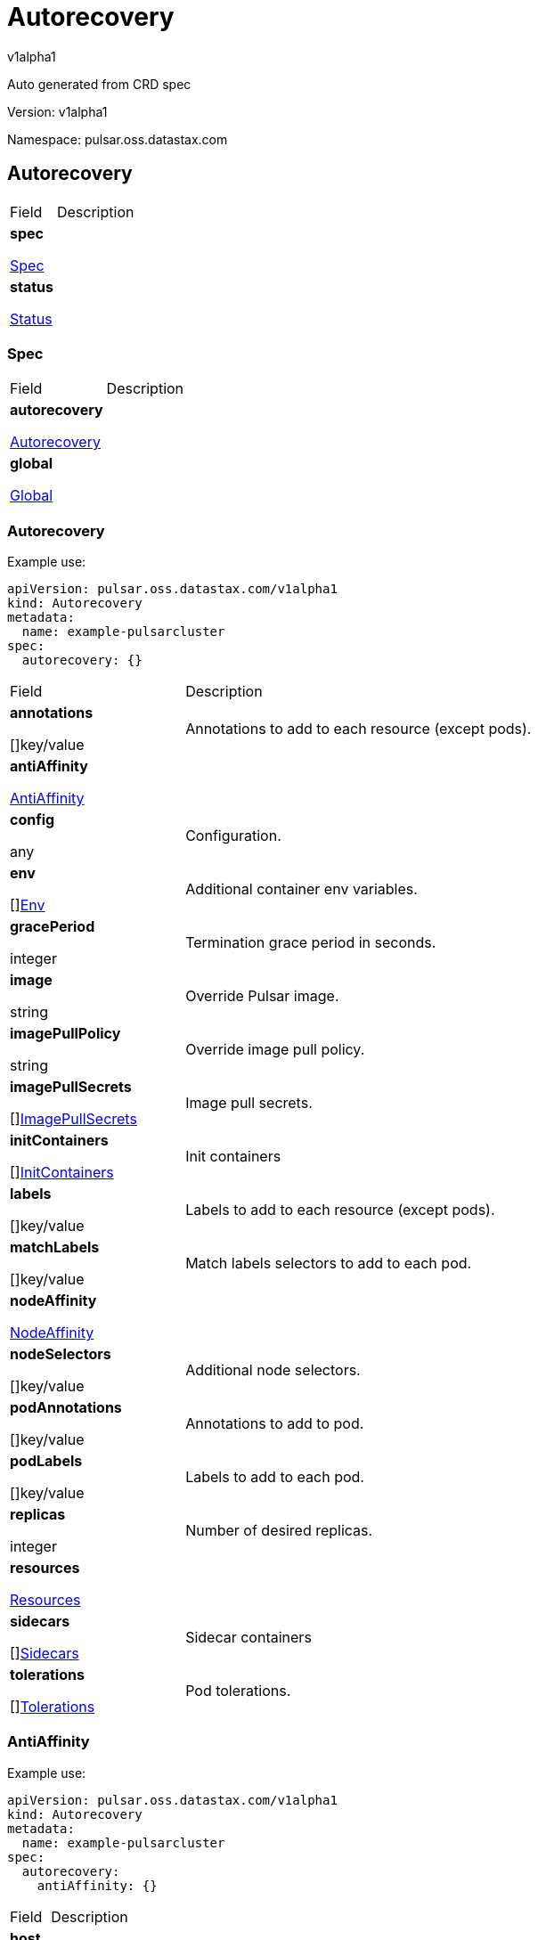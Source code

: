 = Autorecovery
 
v1alpha1
 
:source-highlighter: highlightjs
 
:keywords: openapi, rest, Autorecovery
 
:specDir: 
 
:snippetDir: 
 
:generator-template: v1 2019-12-20
 
:info-url: https://openapi-generator.tech
 
:app-name: Autorecovery
 

 
Auto generated from CRD spec
 

 

 
// markup not found, no include::{specDir}intro.adoc[opts=optional]
 

 

 
Version: v1alpha1
 

 
Namespace: pulsar.oss.datastax.com
 

 
== Autorecovery [[Autorecovery]] 
 

 
[.fields-Autorecovery]
 
[cols="2,4"]
 
|===
 
| Field| Description
 

 
    | *spec* +
 
            
 
            <<Autorecovery_spec,
 

 

 

 

 

 

 

 

 
Spec
 

 

 

 
>>
 
        
 
    
 
    | 
 
    
 
    | *status* +
 
            
 
            <<Autorecovery_status,
 

 

 

 

 

 

 

 

 
Status
 

 

 

 
>>
 
        
 
    
 
    | 
 
    
 
|===
 

 

 

 

 
=== Spec [[Autorecovery_spec]] 
 

 
[.fields-AutorecoverySpec]
 
[cols="2,4"]
 
|===
 
| Field| Description
 

 
    | *autorecovery* +
 
            
 
            <<Autorecovery_spec_autorecovery,
 

 

 

 

 

 

 

 

 
Autorecovery
 

 

 

 
>>
 
        
 
    
 
    | 
 
    
 
    | *global* +
 
            
 
            <<Autorecovery_spec_global,
 

 

 

 

 

 

 

 

 
Global
 

 

 

 
>>
 
        
 
    
 
    | 
 
    
 
|===
 

 

 

 

 
=== Autorecovery [[Autorecovery_spec_autorecovery]] 
 
Example use: 
 
[source,yaml] 
---- 
apiVersion: pulsar.oss.datastax.com/v1alpha1 
kind: Autorecovery 
metadata: 
  name: example-pulsarcluster 
spec: 
  autorecovery: {} 
 
---- 
 

 
[.fields-AutorecoverySpecAutorecovery]
 
[cols="2,4"]
 
|===
 
| Field| Description
 

 
    | *annotations* +
 
    
 

 

 

 

 

 

 

 

 

 
[]key/value
 

 

 
    | 
 
    Annotations to add to each resource (except pods).
 
    | *antiAffinity* +
 
            
 
            <<Autorecovery_spec_autorecovery_antiAffinity,
 

 

 

 

 

 

 

 

 
AntiAffinity
 

 

 

 
>>
 
        
 
    
 
    | 
 
    
 
    | *config* +
 
    
 

 

 

 

 

 

 

 

 

 
any
 

 

 
    | 
 
    Configuration.
 
    | *env* +
 
    
 

 

 

 

 

 

 

 

 

 
[]<<Autorecovery_spec_autorecovery_env,Env>>
 

 

 
    | 
 
    Additional container env variables.
 
    | *gracePeriod* +
 
    
 

 

 

 
integer
 

 

 

 

 

 

 

 

 
    | 
 
    Termination grace period in seconds.
 
    | *image* +
 
    
 

 

 
string
 

 

 

 

 

 

 

 

 

 
    | 
 
    Override Pulsar image.
 
    | *imagePullPolicy* +
 
    
 

 

 
string
 

 

 

 

 

 

 

 

 

 
    | 
 
    Override image pull policy.
 
    | *imagePullSecrets* +
 
    
 

 

 

 

 

 

 

 

 

 
[]<<Autorecovery_spec_autorecovery_imagePullSecrets,ImagePullSecrets>>
 

 

 
    | 
 
    Image pull secrets.
 
    | *initContainers* +
 
    
 

 

 

 

 

 

 

 

 

 
[]<<Autorecovery_spec_autorecovery_initContainers,InitContainers>>
 

 

 
    | 
 
    Init containers
 
    | *labels* +
 
    
 

 

 

 

 

 

 

 

 

 
[]key/value
 

 

 
    | 
 
    Labels to add to each resource (except pods).
 
    | *matchLabels* +
 
    
 

 

 

 

 

 

 

 

 

 
[]key/value
 

 

 
    | 
 
    Match labels selectors to add to each pod.
 
    | *nodeAffinity* +
 
            
 
            <<Autorecovery_spec_autorecovery_nodeAffinity,
 

 

 

 

 

 

 

 

 
NodeAffinity
 

 

 

 
>>
 
        
 
    
 
    | 
 
    
 
    | *nodeSelectors* +
 
    
 

 

 

 

 

 

 

 

 

 
[]key/value
 

 

 
    | 
 
    Additional node selectors.
 
    | *podAnnotations* +
 
    
 

 

 

 

 

 

 

 

 

 
[]key/value
 

 

 
    | 
 
    Annotations to add to pod.
 
    | *podLabels* +
 
    
 

 

 

 

 

 

 

 

 

 
[]key/value
 

 

 
    | 
 
    Labels to add to each pod.
 
    | *replicas* +
 
    
 

 

 

 
integer
 

 

 

 

 

 

 

 

 
    | 
 
    Number of desired replicas.
 
    | *resources* +
 
            
 
            <<Autorecovery_spec_autorecovery_resources,
 

 

 

 

 

 

 

 

 
Resources
 

 

 

 
>>
 
        
 
    
 
    | 
 
    
 
    | *sidecars* +
 
    
 

 

 

 

 

 

 

 

 

 
[]<<Autorecovery_spec_autorecovery_initContainers,Sidecars>>
 

 

 
    | 
 
    Sidecar containers
 
    | *tolerations* +
 
    
 

 

 

 

 

 

 

 

 

 
[]<<Autorecovery_spec_autorecovery_tolerations,Tolerations>>
 

 

 
    | 
 
    Pod tolerations.
 
|===
 

 

 

 

 
=== AntiAffinity [[Autorecovery_spec_autorecovery_antiAffinity]] 
 
Example use: 
 
[source,yaml] 
---- 
apiVersion: pulsar.oss.datastax.com/v1alpha1 
kind: Autorecovery 
metadata: 
  name: example-pulsarcluster 
spec: 
  autorecovery: 
    antiAffinity: {} 
 
---- 
 

 
[.fields-AutorecoverySpecAutorecoveryAntiAffinity]
 
[cols="2,4"]
 
|===
 
| Field| Description
 

 
    | *host* +
 
            
 
            <<Autorecovery_spec_autorecovery_antiAffinity_host,
 

 

 

 

 

 

 

 

 
Host
 

 

 

 
>>
 
        
 
    
 
    | 
 
    
 
    | *zone* +
 
            
 
            <<Autorecovery_spec_autorecovery_antiAffinity_zone,
 

 

 

 

 

 

 

 

 
Zone
 

 

 

 
>>
 
        
 
    
 
    | 
 
    
 
|===
 

 

 

 

 
=== Host [[Autorecovery_spec_autorecovery_antiAffinity_host]] 
 
Example use: 
 
[source,yaml] 
---- 
apiVersion: pulsar.oss.datastax.com/v1alpha1 
kind: Autorecovery 
metadata: 
  name: example-pulsarcluster 
spec: 
  autorecovery: 
    antiAffinity: 
      host: {} 
 
---- 
 

 
[.fields-AutorecoverySpecAutorecoveryAntiAffinityHost]
 
[cols="2,4"]
 
|===
 
| Field| Description
 

 
    | *enabled* +
 
    
 

 

 

 

 

 
boolean
 

 

 

 

 

 

 
    | 
 
    Indicates the reclaimPolicy property for the StorageClass.
 
    | *required* +
 
    
 

 

 

 

 

 
boolean
 

 

 

 

 

 

 
    | 
 
    Indicates the reclaimPolicy property for the StorageClass.
 
|===
 

 

 

 

 
=== Zone [[Autorecovery_spec_autorecovery_antiAffinity_zone]] 
 
Example use: 
 
[source,yaml] 
---- 
apiVersion: pulsar.oss.datastax.com/v1alpha1 
kind: Autorecovery 
metadata: 
  name: example-pulsarcluster 
spec: 
  autorecovery: 
    antiAffinity: 
      zone: {} 
 
---- 
 

 
[.fields-AutorecoverySpecAutorecoveryAntiAffinityZone]
 
[cols="2,4"]
 
|===
 
| Field| Description
 

 
    | *enabled* +
 
    
 

 

 

 

 

 
boolean
 

 

 

 

 

 

 
    | 
 
    Indicates the reclaimPolicy property for the StorageClass.
 
    | *required* +
 
    
 

 

 

 

 

 
boolean
 

 

 

 

 

 

 
    | 
 
    Indicates the reclaimPolicy property for the StorageClass.
 
|===
 

 

 

 

 
=== Env [[Autorecovery_spec_autorecovery_env]] 
 
Example use: 
 
[source,yaml] 
---- 
apiVersion: pulsar.oss.datastax.com/v1alpha1 
kind: Autorecovery 
metadata: 
  name: example-pulsarcluster 
spec: 
  autorecovery: 
    env: {} 
 
---- 
 

 
[.fields-AutorecoverySpecAutorecoveryEnv]
 
[cols="2,4"]
 
|===
 
| Field| Description
 

 
    | *name* +
 
    
 

 

 
string
 

 

 

 

 

 

 

 

 

 
    | 
 
    
 
    | *value* +
 
    
 

 

 
string
 

 

 

 

 

 

 

 

 

 
    | 
 
    
 
    | *valueFrom* +
 
            
 
            <<Autorecovery_spec_autorecovery_env_valueFrom,
 

 

 

 

 

 

 

 

 
ValueFrom
 

 

 

 
>>
 
        
 
    
 
    | 
 
    
 
|===
 

 

 

 

 
=== ValueFrom [[Autorecovery_spec_autorecovery_env_valueFrom]] 
 
Example use: 
 
[source,yaml] 
---- 
apiVersion: pulsar.oss.datastax.com/v1alpha1 
kind: Autorecovery 
metadata: 
  name: example-pulsarcluster 
spec: 
  autorecovery: 
    env: 
      valueFrom: {} 
 
---- 
 

 
[.fields-AutorecoverySpecAutorecoveryEnvValueFrom]
 
[cols="2,4"]
 
|===
 
| Field| Description
 

 
    | *configMapKeyRef* +
 
            
 
            <<Autorecovery_spec_autorecovery_env_valueFrom_configMapKeyRef,
 

 

 

 

 

 

 

 

 
ConfigMapKeyRef
 

 

 

 
>>
 
        
 
    
 
    | 
 
    
 
    | *fieldRef* +
 
            
 
            <<Autorecovery_spec_autorecovery_env_valueFrom_fieldRef,
 

 

 

 

 

 

 

 

 
FieldRef
 

 

 

 
>>
 
        
 
    
 
    | 
 
    
 
    | *resourceFieldRef* +
 
            
 
            <<Autorecovery_spec_autorecovery_env_valueFrom_resourceFieldRef,
 

 

 

 

 

 

 

 

 
ResourceFieldRef
 

 

 

 
>>
 
        
 
    
 
    | 
 
    
 
    | *secretKeyRef* +
 
            
 
            <<Autorecovery_spec_autorecovery_env_valueFrom_configMapKeyRef,
 

 

 

 

 

 

 

 

 
SecretKeyRef
 

 

 

 
>>
 
        
 
    
 
    | 
 
    
 
|===
 

 

 

 

 
=== ConfigMapKeyRef [[Autorecovery_spec_autorecovery_env_valueFrom_configMapKeyRef]] 
 
Example use: 
 
[source,yaml] 
---- 
apiVersion: pulsar.oss.datastax.com/v1alpha1 
kind: Autorecovery 
metadata: 
  name: example-pulsarcluster 
spec: 
  autorecovery: 
    env: 
      valueFrom: 
        configMapKeyRef: {} 
 
---- 
 

 
[.fields-AutorecoverySpecAutorecoveryEnvValueFromConfigMapKeyRef]
 
[cols="2,4"]
 
|===
 
| Field| Description
 

 
    | *key* +
 
    
 

 

 
string
 

 

 

 

 

 

 

 

 

 
    | 
 
    
 
    | *name* +
 
    
 

 

 
string
 

 

 

 

 

 

 

 

 

 
    | 
 
    
 
    | *optional* +
 
    
 

 

 

 

 

 
boolean
 

 

 

 

 

 

 
    | 
 
    
 
|===
 

 

 

 

 
=== FieldRef [[Autorecovery_spec_autorecovery_env_valueFrom_fieldRef]] 
 
Example use: 
 
[source,yaml] 
---- 
apiVersion: pulsar.oss.datastax.com/v1alpha1 
kind: Autorecovery 
metadata: 
  name: example-pulsarcluster 
spec: 
  autorecovery: 
    env: 
      valueFrom: 
        fieldRef: {} 
 
---- 
 

 
[.fields-AutorecoverySpecAutorecoveryEnvValueFromFieldRef]
 
[cols="2,4"]
 
|===
 
| Field| Description
 

 
    | *apiVersion* +
 
    
 

 

 
string
 

 

 

 

 

 

 

 

 

 
    | 
 
    
 
    | *fieldPath* +
 
    
 

 

 
string
 

 

 

 

 

 

 

 

 

 
    | 
 
    
 
|===
 

 

 

 

 
=== ResourceFieldRef [[Autorecovery_spec_autorecovery_env_valueFrom_resourceFieldRef]] 
 
Example use: 
 
[source,yaml] 
---- 
apiVersion: pulsar.oss.datastax.com/v1alpha1 
kind: Autorecovery 
metadata: 
  name: example-pulsarcluster 
spec: 
  autorecovery: 
    env: 
      valueFrom: 
        resourceFieldRef: {} 
 
---- 
 

 
[.fields-AutorecoverySpecAutorecoveryEnvValueFromResourceFieldRef]
 
[cols="2,4"]
 
|===
 
| Field| Description
 

 
    | *containerName* +
 
    
 

 

 
string
 

 

 

 

 

 

 

 

 

 
    | 
 
    
 
    | *divisor* +
 
            
 
integer or string
 

 

 

 

 

 

 

 

 

 

 

 

 
            
 
        
 
    
 
    | 
 
    
 
    | *resource* +
 
    
 

 

 
string
 

 

 

 

 

 

 

 

 

 
    | 
 
    
 
|===
 

 

 

 

 
=== ImagePullSecrets [[Autorecovery_spec_autorecovery_imagePullSecrets]] 
 
Example use: 
 
[source,yaml] 
---- 
apiVersion: pulsar.oss.datastax.com/v1alpha1 
kind: Autorecovery 
metadata: 
  name: example-pulsarcluster 
spec: 
  autorecovery: 
    imagePullSecrets: {} 
 
---- 
 

 
[.fields-AutorecoverySpecAutorecoveryImagePullSecrets]
 
[cols="2,4"]
 
|===
 
| Field| Description
 

 
    | *name* +
 
    
 

 

 
string
 

 

 

 

 

 

 

 

 

 
    | 
 
    
 
|===
 

 

 

 

 
=== InitContainers [[Autorecovery_spec_autorecovery_initContainers]] 
 
Example use: 
 
[source,yaml] 
---- 
apiVersion: pulsar.oss.datastax.com/v1alpha1 
kind: Autorecovery 
metadata: 
  name: example-pulsarcluster 
spec: 
  autorecovery: 
    initContainers: {} 
 
---- 
 

 
[.fields-AutorecoverySpecAutorecoveryInitContainers]
 
[cols="2,4"]
 
|===
 
| Field| Description
 

 
    | *args* +
 
    
 

 

 

 

 

 

 

 

 

 
[]
 
string
 

 
    | 
 
    
 
    | *command* +
 
    
 

 

 

 

 

 

 

 

 

 
[]
 
string
 

 
    | 
 
    
 
    | *env* +
 
    
 

 

 

 

 

 

 

 

 

 
[]<<Autorecovery_spec_autorecovery_env,Env>>
 

 

 
    | 
 
    
 
    | *envFrom* +
 
    
 

 

 

 

 

 

 

 

 

 
[]<<Autorecovery_spec_autorecovery_initContainers_envFrom,EnvFrom>>
 

 

 
    | 
 
    
 
    | *image* +
 
    
 

 

 
string
 

 

 

 

 

 

 

 

 

 
    | 
 
    
 
    | *imagePullPolicy* +
 
    
 

 

 
string
 

 

 

 

 

 

 

 

 

 
    | 
 
    
 
    | *lifecycle* +
 
            
 
            <<Autorecovery_spec_autorecovery_initContainers_lifecycle,
 

 

 

 

 

 

 

 

 
Lifecycle
 

 

 

 
>>
 
        
 
    
 
    | 
 
    
 
    | *livenessProbe* +
 
            
 
            <<Autorecovery_spec_autorecovery_initContainers_livenessProbe,
 

 

 

 

 

 

 

 

 
LivenessProbe
 

 

 

 
>>
 
        
 
    
 
    | 
 
    
 
    | *name* +
 
    
 

 

 
string
 

 

 

 

 

 

 

 

 

 
    | 
 
    
 
    | *ports* +
 
    
 

 

 

 

 

 

 

 

 

 
[]<<Autorecovery_spec_autorecovery_initContainers_ports,Ports>>
 

 

 
    | 
 
    
 
    | *readinessProbe* +
 
            
 
            <<Autorecovery_spec_autorecovery_initContainers_livenessProbe,
 

 

 

 

 

 

 

 

 
ReadinessProbe
 

 

 

 
>>
 
        
 
    
 
    | 
 
    
 
    | *resources* +
 
            
 
            <<Autorecovery_spec_autorecovery_initContainers_resources,
 

 

 

 

 

 

 

 

 
Resources
 

 

 

 
>>
 
        
 
    
 
    | 
 
    
 
    | *securityContext* +
 
            
 
            <<Autorecovery_spec_autorecovery_initContainers_securityContext,
 

 

 

 

 

 

 

 

 
SecurityContext
 

 

 

 
>>
 
        
 
    
 
    | 
 
    
 
    | *startupProbe* +
 
            
 
            <<Autorecovery_spec_autorecovery_initContainers_livenessProbe,
 

 

 

 

 

 

 

 

 
StartupProbe
 

 

 

 
>>
 
        
 
    
 
    | 
 
    
 
    | *stdin* +
 
    
 

 

 

 

 

 
boolean
 

 

 

 

 

 

 
    | 
 
    
 
    | *stdinOnce* +
 
    
 

 

 

 

 

 
boolean
 

 

 

 

 

 

 
    | 
 
    
 
    | *terminationMessagePath* +
 
    
 

 

 
string
 

 

 

 

 

 

 

 

 

 
    | 
 
    
 
    | *terminationMessagePolicy* +
 
    
 

 

 
string
 

 

 

 

 

 

 

 

 

 
    | 
 
    
 
    | *tty* +
 
    
 

 

 

 

 

 
boolean
 

 

 

 

 

 

 
    | 
 
    
 
    | *volumeDevices* +
 
    
 

 

 

 

 

 

 

 

 

 
[]<<Autorecovery_spec_autorecovery_initContainers_volumeDevices,VolumeDevices>>
 

 

 
    | 
 
    
 
    | *volumeMounts* +
 
    
 

 

 

 

 

 

 

 

 

 
[]<<Autorecovery_spec_autorecovery_initContainers_volumeMounts,VolumeMounts>>
 

 

 
    | 
 
    
 
    | *workingDir* +
 
    
 

 

 
string
 

 

 

 

 

 

 

 

 

 
    | 
 
    
 
|===
 

 

 

 

 
=== EnvFrom [[Autorecovery_spec_autorecovery_initContainers_envFrom]] 
 
Example use: 
 
[source,yaml] 
---- 
apiVersion: pulsar.oss.datastax.com/v1alpha1 
kind: Autorecovery 
metadata: 
  name: example-pulsarcluster 
spec: 
  autorecovery: 
    initContainers: 
      envFrom: {} 
 
---- 
 

 
[.fields-AutorecoverySpecAutorecoveryInitContainersEnvFrom]
 
[cols="2,4"]
 
|===
 
| Field| Description
 

 
    | *configMapRef* +
 
            
 
            <<Autorecovery_spec_autorecovery_initContainers_envFrom_configMapRef,
 

 

 

 

 

 

 

 

 
ConfigMapRef
 

 

 

 
>>
 
        
 
    
 
    | 
 
    
 
    | *prefix* +
 
    
 

 

 
string
 

 

 

 

 

 

 

 

 

 
    | 
 
    
 
    | *secretRef* +
 
            
 
            <<Autorecovery_spec_autorecovery_initContainers_envFrom_configMapRef,
 

 

 

 

 

 

 

 

 
SecretRef
 

 

 

 
>>
 
        
 
    
 
    | 
 
    
 
|===
 

 

 

 

 
=== ConfigMapRef [[Autorecovery_spec_autorecovery_initContainers_envFrom_configMapRef]] 
 
Example use: 
 
[source,yaml] 
---- 
apiVersion: pulsar.oss.datastax.com/v1alpha1 
kind: Autorecovery 
metadata: 
  name: example-pulsarcluster 
spec: 
  autorecovery: 
    initContainers: 
      envFrom: 
        configMapRef: {} 
 
---- 
 

 
[.fields-AutorecoverySpecAutorecoveryInitContainersEnvFromConfigMapRef]
 
[cols="2,4"]
 
|===
 
| Field| Description
 

 
    | *name* +
 
    
 

 

 
string
 

 

 

 

 

 

 

 

 

 
    | 
 
    
 
    | *optional* +
 
    
 

 

 

 

 

 
boolean
 

 

 

 

 

 

 
    | 
 
    
 
|===
 

 

 

 

 
=== Lifecycle [[Autorecovery_spec_autorecovery_initContainers_lifecycle]] 
 
Example use: 
 
[source,yaml] 
---- 
apiVersion: pulsar.oss.datastax.com/v1alpha1 
kind: Autorecovery 
metadata: 
  name: example-pulsarcluster 
spec: 
  autorecovery: 
    initContainers: 
      lifecycle: {} 
 
---- 
 

 
[.fields-AutorecoverySpecAutorecoveryInitContainersLifecycle]
 
[cols="2,4"]
 
|===
 
| Field| Description
 

 
    | *postStart* +
 
            
 
            <<Autorecovery_spec_autorecovery_initContainers_lifecycle_postStart,
 

 

 

 

 

 

 

 

 
PostStart
 

 

 

 
>>
 
        
 
    
 
    | 
 
    
 
    | *preStop* +
 
            
 
            <<Autorecovery_spec_autorecovery_initContainers_lifecycle_postStart,
 

 

 

 

 

 

 

 

 
PreStop
 

 

 

 
>>
 
        
 
    
 
    | 
 
    
 
|===
 

 

 

 

 
=== PostStart [[Autorecovery_spec_autorecovery_initContainers_lifecycle_postStart]] 
 
Example use: 
 
[source,yaml] 
---- 
apiVersion: pulsar.oss.datastax.com/v1alpha1 
kind: Autorecovery 
metadata: 
  name: example-pulsarcluster 
spec: 
  autorecovery: 
    initContainers: 
      lifecycle: 
        postStart: {} 
 
---- 
 

 
[.fields-AutorecoverySpecAutorecoveryInitContainersLifecyclePostStart]
 
[cols="2,4"]
 
|===
 
| Field| Description
 

 
    | *exec* +
 
            
 
            <<Autorecovery_spec_autorecovery_initContainers_lifecycle_postStart_exec,
 

 

 

 

 

 

 

 

 
Exec
 

 

 

 
>>
 
        
 
    
 
    | 
 
    
 
    | *httpGet* +
 
            
 
            <<Autorecovery_spec_autorecovery_initContainers_lifecycle_postStart_httpGet,
 

 

 

 

 

 

 

 

 
HttpGet
 

 

 

 
>>
 
        
 
    
 
    | 
 
    
 
    | *tcpSocket* +
 
            
 
            <<Autorecovery_spec_autorecovery_initContainers_lifecycle_postStart_tcpSocket,
 

 

 

 

 

 

 

 

 
TcpSocket
 

 

 

 
>>
 
        
 
    
 
    | 
 
    
 
|===
 

 

 

 

 
=== Exec [[Autorecovery_spec_autorecovery_initContainers_lifecycle_postStart_exec]] 
 
Example use: 
 
[source,yaml] 
---- 
apiVersion: pulsar.oss.datastax.com/v1alpha1 
kind: Autorecovery 
metadata: 
  name: example-pulsarcluster 
spec: 
  autorecovery: 
    initContainers: 
      lifecycle: 
        postStart: 
          exec: {} 
 
---- 
 

 
[.fields-AutorecoverySpecAutorecoveryInitContainersLifecyclePostStartExec]
 
[cols="2,4"]
 
|===
 
| Field| Description
 

 
    | *command* +
 
    
 

 

 

 

 

 

 

 

 

 
[]
 
string
 

 
    | 
 
    
 
|===
 

 

 

 

 
=== HttpGet [[Autorecovery_spec_autorecovery_initContainers_lifecycle_postStart_httpGet]] 
 
Example use: 
 
[source,yaml] 
---- 
apiVersion: pulsar.oss.datastax.com/v1alpha1 
kind: Autorecovery 
metadata: 
  name: example-pulsarcluster 
spec: 
  autorecovery: 
    initContainers: 
      lifecycle: 
        postStart: 
          httpGet: {} 
 
---- 
 

 
[.fields-AutorecoverySpecAutorecoveryInitContainersLifecyclePostStartHttpGet]
 
[cols="2,4"]
 
|===
 
| Field| Description
 

 
    | *host* +
 
    
 

 

 
string
 

 

 

 

 

 

 

 

 

 
    | 
 
    
 
    | *httpHeaders* +
 
    
 

 

 

 

 

 

 

 

 

 
[]<<Autorecovery_spec_autorecovery_initContainers_lifecycle_postStart_httpGet_httpHeaders,HttpHeaders>>
 

 

 
    | 
 
    
 
    | *path* +
 
    
 

 

 
string
 

 

 

 

 

 

 

 

 

 
    | 
 
    
 
    | *port* +
 
            
 
integer or string
 

 

 

 

 

 

 

 

 

 

 

 

 
            
 
        
 
    
 
    | 
 
    
 
    | *scheme* +
 
    
 

 

 
string
 

 

 

 

 

 

 

 

 

 
    | 
 
    
 
|===
 

 

 

 

 
=== HttpHeaders [[Autorecovery_spec_autorecovery_initContainers_lifecycle_postStart_httpGet_httpHeaders]] 
 
Example use: 
 
[source,yaml] 
---- 
apiVersion: pulsar.oss.datastax.com/v1alpha1 
kind: Autorecovery 
metadata: 
  name: example-pulsarcluster 
spec: 
  autorecovery: 
    initContainers: 
      lifecycle: 
        postStart: 
          httpGet: 
            httpHeaders: {} 
 
---- 
 

 
[.fields-AutorecoverySpecAutorecoveryInitContainersLifecyclePostStartHttpGetHttpHeaders]
 
[cols="2,4"]
 
|===
 
| Field| Description
 

 
    | *name* +
 
    
 

 

 
string
 

 

 

 

 

 

 

 

 

 
    | 
 
    
 
    | *value* +
 
    
 

 

 
string
 

 

 

 

 

 

 

 

 

 
    | 
 
    
 
|===
 

 

 

 

 
=== TcpSocket [[Autorecovery_spec_autorecovery_initContainers_lifecycle_postStart_tcpSocket]] 
 
Example use: 
 
[source,yaml] 
---- 
apiVersion: pulsar.oss.datastax.com/v1alpha1 
kind: Autorecovery 
metadata: 
  name: example-pulsarcluster 
spec: 
  autorecovery: 
    initContainers: 
      lifecycle: 
        postStart: 
          tcpSocket: {} 
 
---- 
 

 
[.fields-AutorecoverySpecAutorecoveryInitContainersLifecyclePostStartTcpSocket]
 
[cols="2,4"]
 
|===
 
| Field| Description
 

 
    | *host* +
 
    
 

 

 
string
 

 

 

 

 

 

 

 

 

 
    | 
 
    
 
    | *port* +
 
            
 
integer or string
 

 

 

 

 

 

 

 

 

 

 

 

 
            
 
        
 
    
 
    | 
 
    
 
|===
 

 

 

 

 
=== LivenessProbe [[Autorecovery_spec_autorecovery_initContainers_livenessProbe]] 
 
Example use: 
 
[source,yaml] 
---- 
apiVersion: pulsar.oss.datastax.com/v1alpha1 
kind: Autorecovery 
metadata: 
  name: example-pulsarcluster 
spec: 
  autorecovery: 
    initContainers: 
      livenessProbe: {} 
 
---- 
 

 
[.fields-AutorecoverySpecAutorecoveryInitContainersLivenessProbe]
 
[cols="2,4"]
 
|===
 
| Field| Description
 

 
    | *exec* +
 
            
 
            <<Autorecovery_spec_autorecovery_initContainers_lifecycle_postStart_exec,
 

 

 

 

 

 

 

 

 
Exec
 

 

 

 
>>
 
        
 
    
 
    | 
 
    
 
    | *failureThreshold* +
 
    
 

 

 

 
integer
 

 

 

 

 

 

 

 

 
    | 
 
    
 
    | *grpc* +
 
            
 
            <<Autorecovery_spec_autorecovery_initContainers_livenessProbe_grpc,
 

 

 

 

 

 

 

 

 
Grpc
 

 

 

 
>>
 
        
 
    
 
    | 
 
    
 
    | *httpGet* +
 
            
 
            <<Autorecovery_spec_autorecovery_initContainers_lifecycle_postStart_httpGet,
 

 

 

 

 

 

 

 

 
HttpGet
 

 

 

 
>>
 
        
 
    
 
    | 
 
    
 
    | *initialDelaySeconds* +
 
    
 

 

 

 
integer
 

 

 

 

 

 

 

 

 
    | 
 
    
 
    | *periodSeconds* +
 
    
 

 

 

 
integer
 

 

 

 

 

 

 

 

 
    | 
 
    
 
    | *successThreshold* +
 
    
 

 

 

 
integer
 

 

 

 

 

 

 

 

 
    | 
 
    
 
    | *tcpSocket* +
 
            
 
            <<Autorecovery_spec_autorecovery_initContainers_lifecycle_postStart_tcpSocket,
 

 

 

 

 

 

 

 

 
TcpSocket
 

 

 

 
>>
 
        
 
    
 
    | 
 
    
 
    | *terminationGracePeriodSeconds* +
 
    
 

 

 

 
integer
 

 

 

 

 

 

 

 

 
    | 
 
    
 
    | *timeoutSeconds* +
 
    
 

 

 

 
integer
 

 

 

 

 

 

 

 

 
    | 
 
    
 
|===
 

 

 

 

 
=== Grpc [[Autorecovery_spec_autorecovery_initContainers_livenessProbe_grpc]] 
 
Example use: 
 
[source,yaml] 
---- 
apiVersion: pulsar.oss.datastax.com/v1alpha1 
kind: Autorecovery 
metadata: 
  name: example-pulsarcluster 
spec: 
  autorecovery: 
    initContainers: 
      livenessProbe: 
        grpc: {} 
 
---- 
 

 
[.fields-AutorecoverySpecAutorecoveryInitContainersLivenessProbeGrpc]
 
[cols="2,4"]
 
|===
 
| Field| Description
 

 
    | *port* +
 
    
 

 

 

 
integer
 

 

 

 

 

 

 

 

 
    | 
 
    
 
    | *service* +
 
    
 

 

 
string
 

 

 

 

 

 

 

 

 

 
    | 
 
    
 
|===
 

 

 

 

 
=== Ports [[Autorecovery_spec_autorecovery_initContainers_ports]] 
 
Example use: 
 
[source,yaml] 
---- 
apiVersion: pulsar.oss.datastax.com/v1alpha1 
kind: Autorecovery 
metadata: 
  name: example-pulsarcluster 
spec: 
  autorecovery: 
    initContainers: 
      ports: {} 
 
---- 
 

 
[.fields-AutorecoverySpecAutorecoveryInitContainersPorts]
 
[cols="2,4"]
 
|===
 
| Field| Description
 

 
    | *containerPort* +
 
    
 

 

 

 
integer
 

 

 

 

 

 

 

 

 
    | 
 
    
 
    | *hostIP* +
 
    
 

 

 
string
 

 

 

 

 

 

 

 

 

 
    | 
 
    
 
    | *hostPort* +
 
    
 

 

 

 
integer
 

 

 

 

 

 

 

 

 
    | 
 
    
 
    | *name* +
 
    
 

 

 
string
 

 

 

 

 

 

 

 

 

 
    | 
 
    
 
    | *protocol* +
 
    
 

 

 
string
 

 

 

 

 

 

 

 

 

 
    | 
 
    
 
|===
 

 

 

 

 
=== Resources [[Autorecovery_spec_autorecovery_initContainers_resources]] 
 
Example use: 
 
[source,yaml] 
---- 
apiVersion: pulsar.oss.datastax.com/v1alpha1 
kind: Autorecovery 
metadata: 
  name: example-pulsarcluster 
spec: 
  autorecovery: 
    initContainers: 
      resources: {} 
 
---- 
 

 
[.fields-AutorecoverySpecAutorecoveryInitContainersResources]
 
[cols="2,4"]
 
|===
 
| Field| Description
 

 
    | *limits* +
 
    
 

 

 

 

 

 

 

 

 

 
[]
 
integer or string
 

 
    | 
 
    
 
    | *requests* +
 
    
 

 

 

 

 

 

 

 

 

 
[]
 
integer or string
 

 
    | 
 
    
 
|===
 

 

 

 

 
=== SecurityContext [[Autorecovery_spec_autorecovery_initContainers_securityContext]] 
 
Example use: 
 
[source,yaml] 
---- 
apiVersion: pulsar.oss.datastax.com/v1alpha1 
kind: Autorecovery 
metadata: 
  name: example-pulsarcluster 
spec: 
  autorecovery: 
    initContainers: 
      securityContext: {} 
 
---- 
 

 
[.fields-AutorecoverySpecAutorecoveryInitContainersSecurityContext]
 
[cols="2,4"]
 
|===
 
| Field| Description
 

 
    | *allowPrivilegeEscalation* +
 
    
 

 

 

 

 

 
boolean
 

 

 

 

 

 

 
    | 
 
    
 
    | *capabilities* +
 
            
 
            <<Autorecovery_spec_autorecovery_initContainers_securityContext_capabilities,
 

 

 

 

 

 

 

 

 
Capabilities
 

 

 

 
>>
 
        
 
    
 
    | 
 
    
 
    | *privileged* +
 
    
 

 

 

 

 

 
boolean
 

 

 

 

 

 

 
    | 
 
    
 
    | *procMount* +
 
    
 

 

 
string
 

 

 

 

 

 

 

 

 

 
    | 
 
    
 
    | *readOnlyRootFilesystem* +
 
    
 

 

 

 

 

 
boolean
 

 

 

 

 

 

 
    | 
 
    
 
    | *runAsGroup* +
 
    
 

 

 

 
integer
 

 

 

 

 

 

 

 

 
    | 
 
    
 
    | *runAsNonRoot* +
 
    
 

 

 

 

 

 
boolean
 

 

 

 

 

 

 
    | 
 
    
 
    | *runAsUser* +
 
    
 

 

 

 
integer
 

 

 

 

 

 

 

 

 
    | 
 
    
 
    | *seLinuxOptions* +
 
            
 
            <<Autorecovery_spec_autorecovery_initContainers_securityContext_seLinuxOptions,
 

 

 

 

 

 

 

 

 
SeLinuxOptions
 

 

 

 
>>
 
        
 
    
 
    | 
 
    
 
    | *seccompProfile* +
 
            
 
            <<Autorecovery_spec_autorecovery_initContainers_securityContext_seccompProfile,
 

 

 

 

 

 

 

 

 
SeccompProfile
 

 

 

 
>>
 
        
 
    
 
    | 
 
    
 
    | *windowsOptions* +
 
            
 
            <<Autorecovery_spec_autorecovery_initContainers_securityContext_windowsOptions,
 

 

 

 

 

 

 

 

 
WindowsOptions
 

 

 

 
>>
 
        
 
    
 
    | 
 
    
 
|===
 

 

 

 

 
=== Capabilities [[Autorecovery_spec_autorecovery_initContainers_securityContext_capabilities]] 
 
Example use: 
 
[source,yaml] 
---- 
apiVersion: pulsar.oss.datastax.com/v1alpha1 
kind: Autorecovery 
metadata: 
  name: example-pulsarcluster 
spec: 
  autorecovery: 
    initContainers: 
      securityContext: 
        capabilities: {} 
 
---- 
 

 
[.fields-AutorecoverySpecAutorecoveryInitContainersSecurityContextCapabilities]
 
[cols="2,4"]
 
|===
 
| Field| Description
 

 
    | *add* +
 
    
 

 

 

 

 

 

 

 

 

 
[]
 
string
 

 
    | 
 
    
 
    | *drop* +
 
    
 

 

 

 

 

 

 

 

 

 
[]
 
string
 

 
    | 
 
    
 
|===
 

 

 

 

 
=== SeLinuxOptions [[Autorecovery_spec_autorecovery_initContainers_securityContext_seLinuxOptions]] 
 
Example use: 
 
[source,yaml] 
---- 
apiVersion: pulsar.oss.datastax.com/v1alpha1 
kind: Autorecovery 
metadata: 
  name: example-pulsarcluster 
spec: 
  autorecovery: 
    initContainers: 
      securityContext: 
        seLinuxOptions: {} 
 
---- 
 

 
[.fields-AutorecoverySpecAutorecoveryInitContainersSecurityContextSeLinuxOptions]
 
[cols="2,4"]
 
|===
 
| Field| Description
 

 
    | *level* +
 
    
 

 

 
string
 

 

 

 

 

 

 

 

 

 
    | 
 
    
 
    | *role* +
 
    
 

 

 
string
 

 

 

 

 

 

 

 

 

 
    | 
 
    
 
    | *type* +
 
    
 

 

 
string
 

 

 

 

 

 

 

 

 

 
    | 
 
    
 
    | *user* +
 
    
 

 

 
string
 

 

 

 

 

 

 

 

 

 
    | 
 
    
 
|===
 

 

 

 

 
=== SeccompProfile [[Autorecovery_spec_autorecovery_initContainers_securityContext_seccompProfile]] 
 
Example use: 
 
[source,yaml] 
---- 
apiVersion: pulsar.oss.datastax.com/v1alpha1 
kind: Autorecovery 
metadata: 
  name: example-pulsarcluster 
spec: 
  autorecovery: 
    initContainers: 
      securityContext: 
        seccompProfile: {} 
 
---- 
 

 
[.fields-AutorecoverySpecAutorecoveryInitContainersSecurityContextSeccompProfile]
 
[cols="2,4"]
 
|===
 
| Field| Description
 

 
    | *localhostProfile* +
 
    
 

 

 
string
 

 

 

 

 

 

 

 

 

 
    | 
 
    
 
    | *type* +
 
    
 

 

 
string
 

 

 

 

 

 

 

 

 

 
    | 
 
    
 
|===
 

 

 

 

 
=== WindowsOptions [[Autorecovery_spec_autorecovery_initContainers_securityContext_windowsOptions]] 
 
Example use: 
 
[source,yaml] 
---- 
apiVersion: pulsar.oss.datastax.com/v1alpha1 
kind: Autorecovery 
metadata: 
  name: example-pulsarcluster 
spec: 
  autorecovery: 
    initContainers: 
      securityContext: 
        windowsOptions: {} 
 
---- 
 

 
[.fields-AutorecoverySpecAutorecoveryInitContainersSecurityContextWindowsOptions]
 
[cols="2,4"]
 
|===
 
| Field| Description
 

 
    | *gmsaCredentialSpec* +
 
    
 

 

 
string
 

 

 

 

 

 

 

 

 

 
    | 
 
    
 
    | *gmsaCredentialSpecName* +
 
    
 

 

 
string
 

 

 

 

 

 

 

 

 

 
    | 
 
    
 
    | *hostProcess* +
 
    
 

 

 

 

 

 
boolean
 

 

 

 

 

 

 
    | 
 
    
 
    | *runAsUserName* +
 
    
 

 

 
string
 

 

 

 

 

 

 

 

 

 
    | 
 
    
 
|===
 

 

 

 

 
=== VolumeDevices [[Autorecovery_spec_autorecovery_initContainers_volumeDevices]] 
 
Example use: 
 
[source,yaml] 
---- 
apiVersion: pulsar.oss.datastax.com/v1alpha1 
kind: Autorecovery 
metadata: 
  name: example-pulsarcluster 
spec: 
  autorecovery: 
    initContainers: 
      volumeDevices: {} 
 
---- 
 

 
[.fields-AutorecoverySpecAutorecoveryInitContainersVolumeDevices]
 
[cols="2,4"]
 
|===
 
| Field| Description
 

 
    | *devicePath* +
 
    
 

 

 
string
 

 

 

 

 

 

 

 

 

 
    | 
 
    
 
    | *name* +
 
    
 

 

 
string
 

 

 

 

 

 

 

 

 

 
    | 
 
    
 
|===
 

 

 

 

 
=== VolumeMounts [[Autorecovery_spec_autorecovery_initContainers_volumeMounts]] 
 
Example use: 
 
[source,yaml] 
---- 
apiVersion: pulsar.oss.datastax.com/v1alpha1 
kind: Autorecovery 
metadata: 
  name: example-pulsarcluster 
spec: 
  autorecovery: 
    initContainers: 
      volumeMounts: {} 
 
---- 
 

 
[.fields-AutorecoverySpecAutorecoveryInitContainersVolumeMounts]
 
[cols="2,4"]
 
|===
 
| Field| Description
 

 
    | *mountPath* +
 
    
 

 

 
string
 

 

 

 

 

 

 

 

 

 
    | 
 
    
 
    | *mountPropagation* +
 
    
 

 

 
string
 

 

 

 

 

 

 

 

 

 
    | 
 
    
 
    | *name* +
 
    
 

 

 
string
 

 

 

 

 

 

 

 

 

 
    | 
 
    
 
    | *readOnly* +
 
    
 

 

 

 

 

 
boolean
 

 

 

 

 

 

 
    | 
 
    
 
    | *subPath* +
 
    
 

 

 
string
 

 

 

 

 

 

 

 

 

 
    | 
 
    
 
    | *subPathExpr* +
 
    
 

 

 
string
 

 

 

 

 

 

 

 

 

 
    | 
 
    
 
|===
 

 

 

 

 
=== NodeAffinity [[Autorecovery_spec_autorecovery_nodeAffinity]] 
 
Example use: 
 
[source,yaml] 
---- 
apiVersion: pulsar.oss.datastax.com/v1alpha1 
kind: Autorecovery 
metadata: 
  name: example-pulsarcluster 
spec: 
  autorecovery: 
    nodeAffinity: {} 
 
---- 
 

 
[.fields-AutorecoverySpecAutorecoveryNodeAffinity]
 
[cols="2,4"]
 
|===
 
| Field| Description
 

 
    | *preferredDuringSchedulingIgnoredDuringExecution* +
 
    
 

 

 

 

 

 

 

 

 

 
[]<<Autorecovery_spec_autorecovery_nodeAffinity_preferredDuringSchedulingIgnoredDuringExecution,PreferredDuringSchedulingIgnoredDuringExecution>>
 

 

 
    | 
 
    
 
    | *requiredDuringSchedulingIgnoredDuringExecution* +
 
            
 
            <<Autorecovery_spec_autorecovery_nodeAffinity_requiredDuringSchedulingIgnoredDuringExecution,
 

 

 

 

 

 

 

 

 
RequiredDuringSchedulingIgnoredDuringExecution
 

 

 

 
>>
 
        
 
    
 
    | 
 
    
 
|===
 

 

 

 

 
=== PreferredDuringSchedulingIgnoredDuringExecution [[Autorecovery_spec_autorecovery_nodeAffinity_preferredDuringSchedulingIgnoredDuringExecution]] 
 
Example use: 
 
[source,yaml] 
---- 
apiVersion: pulsar.oss.datastax.com/v1alpha1 
kind: Autorecovery 
metadata: 
  name: example-pulsarcluster 
spec: 
  autorecovery: 
    nodeAffinity: 
      preferredDuringSchedulingIgnoredDuringExecution: {} 
 
---- 
 

 
[.fields-AutorecoverySpecAutorecoveryNodeAffinityPreferredDuringSchedulingIgnoredDuringExecution]
 
[cols="2,4"]
 
|===
 
| Field| Description
 

 
    | *preference* +
 
            
 
            <<Autorecovery_spec_autorecovery_nodeAffinity_preferredDuringSchedulingIgnoredDuringExecution_preference,
 

 

 

 

 

 

 

 

 
Preference
 

 

 

 
>>
 
        
 
    
 
    | 
 
    
 
    | *weight* +
 
    
 

 

 

 
integer
 

 

 

 

 

 

 

 

 
    | 
 
    
 
|===
 

 

 

 

 
=== Preference [[Autorecovery_spec_autorecovery_nodeAffinity_preferredDuringSchedulingIgnoredDuringExecution_preference]] 
 
Example use: 
 
[source,yaml] 
---- 
apiVersion: pulsar.oss.datastax.com/v1alpha1 
kind: Autorecovery 
metadata: 
  name: example-pulsarcluster 
spec: 
  autorecovery: 
    nodeAffinity: 
      preferredDuringSchedulingIgnoredDuringExecution: 
        preference: {} 
 
---- 
 

 
[.fields-AutorecoverySpecAutorecoveryNodeAffinityPreferredDuringSchedulingIgnoredDuringExecutionPreference]
 
[cols="2,4"]
 
|===
 
| Field| Description
 

 
    | *matchExpressions* +
 
    
 

 

 

 

 

 

 

 

 

 
[]<<Autorecovery_spec_autorecovery_nodeAffinity_preferredDuringSchedulingIgnoredDuringExecution_preference_matchExpressions,MatchExpressions>>
 

 

 
    | 
 
    
 
    | *matchFields* +
 
    
 

 

 

 

 

 

 

 

 

 
[]<<Autorecovery_spec_autorecovery_nodeAffinity_preferredDuringSchedulingIgnoredDuringExecution_preference_matchExpressions,MatchFields>>
 

 

 
    | 
 
    
 
|===
 

 

 

 

 
=== MatchExpressions [[Autorecovery_spec_autorecovery_nodeAffinity_preferredDuringSchedulingIgnoredDuringExecution_preference_matchExpressions]] 
 
Example use: 
 
[source,yaml] 
---- 
apiVersion: pulsar.oss.datastax.com/v1alpha1 
kind: Autorecovery 
metadata: 
  name: example-pulsarcluster 
spec: 
  autorecovery: 
    nodeAffinity: 
      preferredDuringSchedulingIgnoredDuringExecution: 
        preference: 
          matchExpressions: {} 
 
---- 
 

 
[.fields-AutorecoverySpecAutorecoveryNodeAffinityPreferredDuringSchedulingIgnoredDuringExecutionPreferenceMatchExpressions]
 
[cols="2,4"]
 
|===
 
| Field| Description
 

 
    | *key* +
 
    
 

 

 
string
 

 

 

 

 

 

 

 

 

 
    | 
 
    
 
    | *operator* +
 
    
 

 

 
string
 

 

 

 

 

 

 

 

 

 
    | 
 
    
 
    | *values* +
 
    
 

 

 

 

 

 

 

 

 

 
[]
 
string
 

 
    | 
 
    
 
|===
 

 

 

 

 
=== RequiredDuringSchedulingIgnoredDuringExecution [[Autorecovery_spec_autorecovery_nodeAffinity_requiredDuringSchedulingIgnoredDuringExecution]] 
 
Example use: 
 
[source,yaml] 
---- 
apiVersion: pulsar.oss.datastax.com/v1alpha1 
kind: Autorecovery 
metadata: 
  name: example-pulsarcluster 
spec: 
  autorecovery: 
    nodeAffinity: 
      requiredDuringSchedulingIgnoredDuringExecution: {} 
 
---- 
 

 
[.fields-AutorecoverySpecAutorecoveryNodeAffinityRequiredDuringSchedulingIgnoredDuringExecution]
 
[cols="2,4"]
 
|===
 
| Field| Description
 

 
    | *nodeSelectorTerms* +
 
    
 

 

 

 

 

 

 

 

 

 
[]<<Autorecovery_spec_autorecovery_nodeAffinity_preferredDuringSchedulingIgnoredDuringExecution_preference,NodeSelectorTerms>>
 

 

 
    | 
 
    
 
|===
 

 

 

 

 
=== Resources [[Autorecovery_spec_autorecovery_resources]] 
 
Example use: 
 
[source,yaml] 
---- 
apiVersion: pulsar.oss.datastax.com/v1alpha1 
kind: Autorecovery 
metadata: 
  name: example-pulsarcluster 
spec: 
  autorecovery: 
    resources: {} 
 
---- 
 

 
[.fields-AutorecoverySpecAutorecoveryResources]
 
[cols="2,4"]
 
|===
 
| Field| Description
 

 
    | *limits* +
 
    
 

 

 

 

 

 

 

 

 

 
[]
 
integer or string
 

 
    | 
 
    
 
    | *requests* +
 
    
 

 

 

 

 

 

 

 

 

 
[]
 
integer or string
 

 
    | 
 
    
 
|===
 

 

 

 

 
=== Tolerations [[Autorecovery_spec_autorecovery_tolerations]] 
 
Example use: 
 
[source,yaml] 
---- 
apiVersion: pulsar.oss.datastax.com/v1alpha1 
kind: Autorecovery 
metadata: 
  name: example-pulsarcluster 
spec: 
  autorecovery: 
    tolerations: {} 
 
---- 
 

 
[.fields-AutorecoverySpecAutorecoveryTolerations]
 
[cols="2,4"]
 
|===
 
| Field| Description
 

 
    | *effect* +
 
    
 

 

 
string
 

 

 

 

 

 

 

 

 

 
    | 
 
    
 
    | *key* +
 
    
 

 

 
string
 

 

 

 

 

 

 

 

 

 
    | 
 
    
 
    | *operator* +
 
    
 

 

 
string
 

 

 

 

 

 

 

 

 

 
    | 
 
    
 
    | *tolerationSeconds* +
 
    
 

 

 

 
integer
 

 

 

 

 

 

 

 

 
    | 
 
    
 
    | *value* +
 
    
 

 

 
string
 

 

 

 

 

 

 

 

 

 
    | 
 
    
 
|===
 

 

 

 

 
=== Global [[Autorecovery_spec_global]] 
 
Example use: 
 
[source,yaml] 
---- 
apiVersion: pulsar.oss.datastax.com/v1alpha1 
kind: Autorecovery 
metadata: 
  name: example-pulsarcluster 
spec: 
  global: {} 
 
---- 
 

 
[.fields-AutorecoverySpecGlobal]
 
[cols="2,4"]
 
|===
 
| Field| Description
 

 
    | *name* +
 
    
 

 

 
string
 

 

 

 

 

 

 

 

 

 
    | _(Optional)_ + 
 
    Pulsar cluster name.
 
    | *antiAffinity* +
 
            
 
            <<Autorecovery_spec_global_antiAffinity,
 

 

 

 

 

 

 

 

 
AntiAffinity
 

 

 

 
>>
 
        
 
    
 
    | 
 
    
 
    | *auth* +
 
            
 
            <<Autorecovery_spec_global_auth,
 

 

 

 

 

 

 

 

 
Auth
 

 

 

 
>>
 
        
 
    
 
    | 
 
    
 
    | *components* +
 
            
 
            <<Autorecovery_spec_global_components,
 

 

 

 

 

 

 

 

 
Components
 

 

 

 
>>
 
        
 
    
 
    | 
 
    
 
    | *dnsConfig* +
 
            
 
            <<Autorecovery_spec_global_dnsConfig,
 

 

 

 

 

 

 

 

 
DnsConfig
 

 

 

 
>>
 
        
 
    
 
    | 
 
    
 
    | *dnsName* +
 
    
 

 

 
string
 

 

 

 

 

 

 

 

 

 
    | 
 
    Public dns name for the cluster&#39;s load balancer.
 
    | *image* +
 
    
 

 

 
string
 

 

 

 

 

 

 

 

 

 
    | 
 
    Default Pulsar image to use. Any components can be configured to use a different image.
 
    | *imagePullPolicy* +
 
    
 

 

 
string
 

 

 

 

 

 

 

 

 

 
    | 
 
    Default Pulsar image pull policy to use. Any components can be configured to use a different image pull policy. Default value is &#39;IfNotPresent&#39;.
 
    | *kubernetesClusterDomain* +
 
    
 

 

 
string
 

 

 

 

 

 

 

 

 

 
    | 
 
    The domain name for your kubernetes cluster. This domain is documented here: https://kubernetes.io/docs/concepts/services-networking/dns-pod-service/#a-aaaa-records-1 . It&#39;s used to fully qualify service names when configuring Pulsar. The default value is &#39;cluster.local&#39;. 
 
    | *nodeSelectors* +
 
    
 

 

 

 

 

 

 

 

 

 
[]key/value
 

 

 
    | 
 
    Global node selector. If set, this will apply to all the components.
 
    | *persistence* +
 
    
 

 

 

 

 

 
boolean
 

 

 

 

 

 

 
    | 
 
    If persistence is enabled, components that has state will be deployed with PersistentVolumeClaims, otherwise, for test purposes, they will be deployed with emptyDir 
 
    | *priorityClassName* +
 
    
 

 

 
string
 

 

 

 

 

 

 

 

 

 
    | 
 
    Priority class name to attach to each pod.
 
    | *racks* +
 
    
 

 

 

 

 

 

 

 

 

 
[]
 

 

 
    | 
 
    Racks configuration.
 
    | *resourceSets* +
 
    
 

 

 

 

 

 

 

 

 

 
[]
 

 

 
    | 
 
    Resource sets.
 
    | *restartOnConfigMapChange* +
 
    
 

 

 

 

 

 
boolean
 

 

 

 

 

 

 
    | 
 
    By default, Kubernetes will not restart pods when only their configmap is changed. This setting will restart pods when their configmap is changed using an annotation that calculates the checksum of the configmap. 
 
    | *storage* +
 
            
 
            <<Autorecovery_spec_global_storage,
 

 

 

 

 

 

 

 

 
Storage
 

 

 

 
>>
 
        
 
    
 
    | 
 
    
 
    | *tls* +
 
            
 
            <<Autorecovery_spec_global_tls,
 

 

 

 

 

 

 

 

 
Tls
 

 

 

 
>>
 
        
 
    
 
    | 
 
    
 
    | *zookeeperPlainSslStorePassword* +
 
    
 

 

 

 

 

 
boolean
 

 

 

 

 

 

 
    | 
 
    Use plain password in zookeeper server and client configuration. Default is false. Old versions of Apache Zookeeper (&lt;3.8.0) does not support getting password from file. In that case, set this to true.
 
|===
 

 

 

 

 
=== AntiAffinity [[Autorecovery_spec_global_antiAffinity]] 
 
Example use: 
 
[source,yaml] 
---- 
apiVersion: pulsar.oss.datastax.com/v1alpha1 
kind: Autorecovery 
metadata: 
  name: example-pulsarcluster 
spec: 
  global: 
    antiAffinity: {} 
 
---- 
 

 
[.fields-AutorecoverySpecGlobalAntiAffinity]
 
[cols="2,4"]
 
|===
 
| Field| Description
 

 
    | *host* +
 
            
 
            <<Autorecovery_spec_autorecovery_antiAffinity_host,
 

 

 

 

 

 

 

 

 
Host
 

 

 

 
>>
 
        
 
    
 
    | 
 
    
 
    | *zone* +
 
            
 
            <<Autorecovery_spec_autorecovery_antiAffinity_zone,
 

 

 

 

 

 

 

 

 
Zone
 

 

 

 
>>
 
        
 
    
 
    | 
 
    
 
|===
 

 

 

 

 
=== Auth [[Autorecovery_spec_global_auth]] 
 
Example use: 
 
[source,yaml] 
---- 
apiVersion: pulsar.oss.datastax.com/v1alpha1 
kind: Autorecovery 
metadata: 
  name: example-pulsarcluster 
spec: 
  global: 
    auth: {} 
 
---- 
 

 
[.fields-AutorecoverySpecGlobalAuth]
 
[cols="2,4"]
 
|===
 
| Field| Description
 

 
    | *enabled* +
 
    
 

 

 

 

 

 
boolean
 

 

 

 

 

 

 
    | 
 
    Enable authentication in the cluster. Default is &#39;false&#39;.
 
    | *token* +
 
            
 
            <<Autorecovery_spec_global_auth_token,
 

 

 

 

 

 

 

 

 
Token
 

 

 

 
>>
 
        
 
    
 
    | 
 
    
 
|===
 

 

 

 

 
=== Token [[Autorecovery_spec_global_auth_token]] 
 
Example use: 
 
[source,yaml] 
---- 
apiVersion: pulsar.oss.datastax.com/v1alpha1 
kind: Autorecovery 
metadata: 
  name: example-pulsarcluster 
spec: 
  global: 
    auth: 
      token: {} 
 
---- 
 

 
[.fields-AutorecoverySpecGlobalAuthToken]
 
[cols="2,4"]
 
|===
 
| Field| Description
 

 
    | *initialize* +
 
    
 

 

 

 

 

 
boolean
 

 

 

 

 

 

 
    | 
 
    Initialize Secrets with new pair of keys and tokens for the super user roles. The generated Secret name is &#39;token-&lt;role&gt;&#39;.
 
    | *privateKeyFile* +
 
    
 

 

 
string
 

 

 

 

 

 

 

 

 

 
    | 
 
    Private key file name stored in the Secret. Default is &#39;my-private.key&#39;
 
    | *proxyRoles* +
 
    
 

 

 

 

 

 

 

 

 

 
[]
 
string
 

 
    | 
 
    Proxy roles.
 
    | *publicKeyFile* +
 
    
 

 

 
string
 

 

 

 

 

 

 

 

 

 
    | 
 
    Public key file name stored in the Secret. Default is &#39;my-public.key&#39;
 
    | *superUserRoles* +
 
    
 

 

 

 

 

 

 

 

 

 
[]
 
string
 

 
    | 
 
    Super user roles.
 
|===
 

 

 

 

 
=== Components [[Autorecovery_spec_global_components]] 
 
Example use: 
 
[source,yaml] 
---- 
apiVersion: pulsar.oss.datastax.com/v1alpha1 
kind: Autorecovery 
metadata: 
  name: example-pulsarcluster 
spec: 
  global: 
    components: {} 
 
---- 
 

 
[.fields-AutorecoverySpecGlobalComponents]
 
[cols="2,4"]
 
|===
 
| Field| Description
 

 
    | *autorecoveryBaseName* +
 
    
 

 

 
string
 

 

 

 

 

 

 

 

 

 
    | 
 
    Autorecovery base name. Default value is &#39;autorecovery&#39;.
 
    | *bastionBaseName* +
 
    
 

 

 
string
 

 

 

 

 

 

 

 

 

 
    | 
 
    Bastion base name. Default value is &#39;bastion&#39;.
 
    | *bookkeeperBaseName* +
 
    
 

 

 
string
 

 

 

 

 

 

 

 

 

 
    | 
 
    BookKeeper base name. Default value is &#39;bookkeeper&#39;.
 
    | *brokerBaseName* +
 
    
 

 

 
string
 

 

 

 

 

 

 

 

 

 
    | 
 
    Broker base name. Default value is &#39;broker&#39;.
 
    | *functionsWorkerBaseName* +
 
    
 

 

 
string
 

 

 

 

 

 

 

 

 

 
    | 
 
    Functions Worker base name. Default value is &#39;function&#39;.
 
    | *proxyBaseName* +
 
    
 

 

 
string
 

 

 

 

 

 

 

 

 

 
    | 
 
    Proxy base name. Default value is &#39;proxy&#39;.
 
    | *zookeeperBaseName* +
 
    
 

 

 
string
 

 

 

 

 

 

 

 

 

 
    | 
 
    Zookeeper base name. Default value is &#39;zookeeper&#39;.
 
|===
 

 

 

 

 
=== DnsConfig [[Autorecovery_spec_global_dnsConfig]] 
 
Example use: 
 
[source,yaml] 
---- 
apiVersion: pulsar.oss.datastax.com/v1alpha1 
kind: Autorecovery 
metadata: 
  name: example-pulsarcluster 
spec: 
  global: 
    dnsConfig: {} 
 
---- 
 

 
[.fields-AutorecoverySpecGlobalDnsConfig]
 
[cols="2,4"]
 
|===
 
| Field| Description
 

 
    | *nameservers* +
 
    
 

 

 

 

 

 

 

 

 

 
[]
 
string
 

 
    | 
 
    
 
    | *options* +
 
    
 

 

 

 

 

 

 

 

 

 
[]<<Autorecovery_spec_autorecovery_initContainers_lifecycle_postStart_httpGet_httpHeaders,Options>>
 

 

 
    | 
 
    
 
    | *searches* +
 
    
 

 

 

 

 

 

 

 

 

 
[]
 
string
 

 
    | 
 
    
 
|===
 

 

 

 

 
=== Racks [[Autorecovery_spec_global_racks]] 
 
Example use: 
 
[source,yaml] 
---- 
apiVersion: pulsar.oss.datastax.com/v1alpha1 
kind: Autorecovery 
metadata: 
  name: example-pulsarcluster 
spec: 
  global: 
    racks: {} 
 
---- 
 

 
[.fields-AutorecoverySpecGlobalRacks]
 
[cols="2,4"]
 
|===
 
| Field| Description
 

 
    | *host* +
 
            
 
            <<Autorecovery_spec_global_racks_host,
 

 

 

 

 

 

 

 

 
Host
 

 

 

 
>>
 
        
 
    
 
    | 
 
    
 
    | *zone* +
 
            
 
            <<Autorecovery_spec_global_racks_zone,
 

 

 

 

 

 

 

 

 
Zone
 

 

 

 
>>
 
        
 
    
 
    | 
 
    
 
|===
 

 

 

 

 
=== Host [[Autorecovery_spec_global_racks_host]] 
 
Example use: 
 
[source,yaml] 
---- 
apiVersion: pulsar.oss.datastax.com/v1alpha1 
kind: Autorecovery 
metadata: 
  name: example-pulsarcluster 
spec: 
  global: 
    racks: 
      host: {} 
 
---- 
 

 
[.fields-AutorecoverySpecGlobalRacksHost]
 
[cols="2,4"]
 
|===
 
| Field| Description
 

 
    | *enabled* +
 
    
 

 

 

 

 

 
boolean
 

 

 

 

 

 

 
    | 
 
    Enable the rack affinity rules.
 
    | *requireRackAffinity* +
 
    
 

 

 

 

 

 
boolean
 

 

 

 

 

 

 
    | 
 
    Indicates if the podAffinity rules will be enforced. Default is false. If required, the affinity rule will be enforced using &#39;requiredDuringSchedulingIgnoredDuringExecution&#39;.
 
    | *requireRackAntiAffinity* +
 
    
 

 

 

 

 

 
boolean
 

 

 

 

 

 

 
    | 
 
    Indicates if the podAntiAffinity rules will be enforced. Default is true. If required, the affinity rule will be enforced using &#39;requiredDuringSchedulingIgnoredDuringExecution&#39;.
 
|===
 

 

 

 

 
=== Zone [[Autorecovery_spec_global_racks_zone]] 
 
Example use: 
 
[source,yaml] 
---- 
apiVersion: pulsar.oss.datastax.com/v1alpha1 
kind: Autorecovery 
metadata: 
  name: example-pulsarcluster 
spec: 
  global: 
    racks: 
      zone: {} 
 
---- 
 

 
[.fields-AutorecoverySpecGlobalRacksZone]
 
[cols="2,4"]
 
|===
 
| Field| Description
 

 
    | *enableHostAntiAffinity* +
 
    
 

 

 

 

 

 
boolean
 

 

 

 

 

 

 
    | 
 
    Enable the host anti affinity. If set, all the pods of the same rack will deployed on different nodes of the same zone.Default is true.
 
    | *enabled* +
 
    
 

 

 

 

 

 
boolean
 

 

 

 

 

 

 
    | 
 
    Enable the rack affinity rules.
 
    | *requireRackAffinity* +
 
    
 

 

 

 

 

 
boolean
 

 

 

 

 

 

 
    | 
 
    Indicates if the podAffinity rules will be enforced. Default is false. If required, the affinity rule will be enforced using &#39;requiredDuringSchedulingIgnoredDuringExecution&#39;.
 
    | *requireRackAntiAffinity* +
 
    
 

 

 

 

 

 
boolean
 

 

 

 

 

 

 
    | 
 
    Indicates if the podAntiAffinity rules will be enforced. Default is true. If required, the affinity rule will be enforced using &#39;requiredDuringSchedulingIgnoredDuringExecution&#39;.
 
    | *requireRackHostAntiAffinity* +
 
    
 

 

 

 

 

 
boolean
 

 

 

 

 

 

 
    | 
 
    Indicates if the podAntiAffinity rules will be enforced for the host. Default is true. If required, the affinity rule will be enforced using &#39;requiredDuringSchedulingIgnoredDuringExecution&#39;.
 
|===
 

 

 

 

 
=== ResourceSets [[Autorecovery_spec_global_resourceSets]] 
 
Example use: 
 
[source,yaml] 
---- 
apiVersion: pulsar.oss.datastax.com/v1alpha1 
kind: Autorecovery 
metadata: 
  name: example-pulsarcluster 
spec: 
  global: 
    resourceSets: {} 
 
---- 
 

 
[.fields-AutorecoverySpecGlobalResourceSets]
 
[cols="2,4"]
 
|===
 
| Field| Description
 

 
    | *rack* +
 
    
 

 

 
string
 

 

 

 

 

 

 

 

 

 
    | 
 
    Place this resource set to a specific rack, defined at .global.racks.
 
|===
 

 

 

 

 
=== Storage [[Autorecovery_spec_global_storage]] 
 
Example use: 
 
[source,yaml] 
---- 
apiVersion: pulsar.oss.datastax.com/v1alpha1 
kind: Autorecovery 
metadata: 
  name: example-pulsarcluster 
spec: 
  global: 
    storage: {} 
 
---- 
 

 
[.fields-AutorecoverySpecGlobalStorage]
 
[cols="2,4"]
 
|===
 
| Field| Description
 

 
    | *existingStorageClassName* +
 
    
 

 

 
string
 

 

 

 

 

 

 

 

 

 
    | 
 
    Indicates if an already existing storage class should be used.
 
    | *storageClass* +
 
            
 
            <<Autorecovery_spec_global_storage_storageClass,
 

 

 

 

 

 

 

 

 
StorageClass
 

 

 

 
>>
 
        
 
    
 
    | 
 
    
 
|===
 

 

 

 

 
=== StorageClass [[Autorecovery_spec_global_storage_storageClass]] 
 
Example use: 
 
[source,yaml] 
---- 
apiVersion: pulsar.oss.datastax.com/v1alpha1 
kind: Autorecovery 
metadata: 
  name: example-pulsarcluster 
spec: 
  global: 
    storage: 
      storageClass: {} 
 
---- 
 

 
[.fields-AutorecoverySpecGlobalStorageStorageClass]
 
[cols="2,4"]
 
|===
 
| Field| Description
 

 
    | *extraParams* +
 
    
 

 

 

 

 

 

 

 

 

 
[]key/value
 

 

 
    | 
 
    Adds extra parameters for the StorageClass.
 
    | *fsType* +
 
    
 

 

 
string
 

 

 

 

 

 

 

 

 

 
    | 
 
    Indicates the &#39;fsType&#39; parameter for the StorageClass.
 
    | *provisioner* +
 
    
 

 

 
string
 

 

 

 

 

 

 

 

 

 
    | 
 
    Indicates the provisioner property for the StorageClass.
 
    | *reclaimPolicy* +
 
    
 

 

 
string
 

 

 

 

 

 

 

 

 

 
    | 
 
    Indicates the reclaimPolicy property for the StorageClass.
 
    | *type* +
 
    
 

 

 
string
 

 

 

 

 

 

 

 

 

 
    | 
 
    Indicates the &#39;type&#39; parameter for the StorageClass.
 
|===
 

 

 

 

 
=== Tls [[Autorecovery_spec_global_tls]] 
 
Example use: 
 
[source,yaml] 
---- 
apiVersion: pulsar.oss.datastax.com/v1alpha1 
kind: Autorecovery 
metadata: 
  name: example-pulsarcluster 
spec: 
  global: 
    tls: {} 
 
---- 
 

 
[.fields-AutorecoverySpecGlobalTls]
 
[cols="2,4"]
 
|===
 
| Field| Description
 

 
    | *autorecovery* +
 
            
 
            <<Autorecovery_spec_global_tls_autorecovery,
 

 

 

 

 

 

 

 

 
Autorecovery
 

 

 

 
>>
 
        
 
    
 
    | 
 
    
 
    | *bookkeeper* +
 
            
 
            <<Autorecovery_spec_global_tls_bookkeeper,
 

 

 

 

 

 

 

 

 
Bookkeeper
 

 

 

 
>>
 
        
 
    
 
    | 
 
    
 
    | *broker* +
 
            
 
            <<Autorecovery_spec_global_tls_broker,
 

 

 

 

 

 

 

 

 
Broker
 

 

 

 
>>
 
        
 
    
 
    | 
 
    
 
    | *brokerResourceSets* +
 
    
 

 

 

 

 

 

 

 

 

 
[]
 

 

 
    | 
 
    TLS configurations related to the Broker resource sets.
 
    | *caPath* +
 
    
 

 

 
string
 

 

 

 

 

 

 

 

 

 
    | 
 
    Path in the container filesystem where the TLS CA certificates are retrieved. It has to point to a certificate file. The default value is /etc/ssl/certs/ca-certificates.crt.
 
    | *certProvisioner* +
 
            
 
            <<Autorecovery_spec_global_tls_certProvisioner,
 

 

 

 

 

 

 

 

 
CertProvisioner
 

 

 

 
>>
 
        
 
    
 
    | 
 
    
 
    | *defaultSecretName* +
 
    
 

 

 
string
 

 

 

 

 

 

 

 

 

 
    | 
 
    Secret name used by each component to load TLS certificates. Each component can load a different secret by setting the &#39;secretName&#39; entry in the tls component spec.
 
    | *enabled* +
 
    
 

 

 

 

 

 
boolean
 

 

 

 

 

 

 
    | 
 
    Global switch to turn on or off the TLS configurations. Additionally, you have configure each component section.
 
    | *functionsWorker* +
 
            
 
            <<Autorecovery_spec_global_tls_functionsWorker,
 

 

 

 

 

 

 

 

 
FunctionsWorker
 

 

 

 
>>
 
        
 
    
 
    | 
 
    
 
    | *proxy* +
 
            
 
            <<Autorecovery_spec_global_tls_proxy,
 

 

 

 

 

 

 

 

 
Proxy
 

 

 

 
>>
 
        
 
    
 
    | 
 
    
 
    | *proxyResourceSets* +
 
    
 

 

 

 

 

 

 

 

 

 
[]
 

 

 
    | 
 
    TLS configurations related to the Proxy resource sets.
 
    | *ssCa* +
 
            
 
            <<Autorecovery_spec_global_tls_ssCa,
 

 

 

 

 

 

 

 

 
SsCa
 

 

 

 
>>
 
        
 
    
 
    | 
 
    
 
    | *zookeeper* +
 
            
 
            <<Autorecovery_spec_global_tls_zookeeper,
 

 

 

 

 

 

 

 

 
Zookeeper
 

 

 

 
>>
 
        
 
    
 
    | 
 
    
 
|===
 

 

 

 

 
=== Autorecovery [[Autorecovery_spec_global_tls_autorecovery]] 
 
Example use: 
 
[source,yaml] 
---- 
apiVersion: pulsar.oss.datastax.com/v1alpha1 
kind: Autorecovery 
metadata: 
  name: example-pulsarcluster 
spec: 
  global: 
    tls: 
      autorecovery: {} 
 
---- 
 

 
[.fields-AutorecoverySpecGlobalTlsAutorecovery]
 
[cols="2,4"]
 
|===
 
| Field| Description
 

 
    | *enabled* +
 
    
 

 

 

 

 

 
boolean
 

 

 

 

 

 

 
    | 
 
    Enable TLS.
 
    | *secretName* +
 
    
 

 

 
string
 

 

 

 

 

 

 

 

 

 
    | 
 
    Override the default secret name from where to load the certificates.
 
|===
 

 

 

 

 
=== Bookkeeper [[Autorecovery_spec_global_tls_bookkeeper]] 
 
Example use: 
 
[source,yaml] 
---- 
apiVersion: pulsar.oss.datastax.com/v1alpha1 
kind: Autorecovery 
metadata: 
  name: example-pulsarcluster 
spec: 
  global: 
    tls: 
      bookkeeper: {} 
 
---- 
 

 
[.fields-AutorecoverySpecGlobalTlsBookkeeper]
 
[cols="2,4"]
 
|===
 
| Field| Description
 

 
    | *enabled* +
 
    
 

 

 

 

 

 
boolean
 

 

 

 

 

 

 
    | 
 
    Enable TLS.
 
    | *secretName* +
 
    
 

 

 
string
 

 

 

 

 

 

 

 

 

 
    | 
 
    Override the default secret name from where to load the certificates.
 
|===
 

 

 

 

 
=== Broker [[Autorecovery_spec_global_tls_broker]] 
 
Example use: 
 
[source,yaml] 
---- 
apiVersion: pulsar.oss.datastax.com/v1alpha1 
kind: Autorecovery 
metadata: 
  name: example-pulsarcluster 
spec: 
  global: 
    tls: 
      broker: {} 
 
---- 
 

 
[.fields-AutorecoverySpecGlobalTlsBroker]
 
[cols="2,4"]
 
|===
 
| Field| Description
 

 
    | *enabled* +
 
    
 

 

 

 

 

 
boolean
 

 

 

 

 

 

 
    | 
 
    Enable TLS.
 
    | *secretName* +
 
    
 

 

 
string
 

 

 

 

 

 

 

 

 

 
    | 
 
    Override the default secret name from where to load the certificates.
 
|===
 

 

 

 

 
=== BrokerResourceSets [[Autorecovery_spec_global_tls_brokerResourceSets]] 
 
Example use: 
 
[source,yaml] 
---- 
apiVersion: pulsar.oss.datastax.com/v1alpha1 
kind: Autorecovery 
metadata: 
  name: example-pulsarcluster 
spec: 
  global: 
    tls: 
      brokerResourceSets: {} 
 
---- 
 

 
[.fields-AutorecoverySpecGlobalTlsBrokerResourceSets]
 
[cols="2,4"]
 
|===
 
| Field| Description
 

 
    | *enabled* +
 
    
 

 

 

 

 

 
boolean
 

 

 

 

 

 

 
    | 
 
    Enable TLS.
 
    | *secretName* +
 
    
 

 

 
string
 

 

 

 

 

 

 

 

 

 
    | 
 
    Override the default secret name from where to load the certificates.
 
|===
 

 

 

 

 
=== CertProvisioner [[Autorecovery_spec_global_tls_certProvisioner]] 
 
Example use: 
 
[source,yaml] 
---- 
apiVersion: pulsar.oss.datastax.com/v1alpha1 
kind: Autorecovery 
metadata: 
  name: example-pulsarcluster 
spec: 
  global: 
    tls: 
      certProvisioner: {} 
 
---- 
 

 
[.fields-AutorecoverySpecGlobalTlsCertProvisioner]
 
[cols="2,4"]
 
|===
 
| Field| Description
 

 
    | *selfSigned* +
 
            
 
            <<Autorecovery_spec_global_tls_certProvisioner_selfSigned,
 

 

 

 

 

 

 

 

 
SelfSigned
 

 

 

 
>>
 
        
 
    
 
    | 
 
    
 
|===
 

 

 

 

 
=== SelfSigned [[Autorecovery_spec_global_tls_certProvisioner_selfSigned]] 
 
Example use: 
 
[source,yaml] 
---- 
apiVersion: pulsar.oss.datastax.com/v1alpha1 
kind: Autorecovery 
metadata: 
  name: example-pulsarcluster 
spec: 
  global: 
    tls: 
      certProvisioner: 
        selfSigned: {} 
 
---- 
 

 
[.fields-AutorecoverySpecGlobalTlsCertProvisionerSelfSigned]
 
[cols="2,4"]
 
|===
 
| Field| Description
 

 
    | *autorecovery* +
 
            
 
            <<Autorecovery_spec_global_tls_certProvisioner_selfSigned_autorecovery,
 

 

 

 

 

 

 

 

 
Autorecovery
 

 

 

 
>>
 
        
 
    
 
    | 
 
    
 
    | *bookkeeper* +
 
            
 
            <<Autorecovery_spec_global_tls_certProvisioner_selfSigned_bookkeeper,
 

 

 

 

 

 

 

 

 
Bookkeeper
 

 

 

 
>>
 
        
 
    
 
    | 
 
    
 
    | *broker* +
 
            
 
            <<Autorecovery_spec_global_tls_certProvisioner_selfSigned_broker,
 

 

 

 

 

 

 

 

 
Broker
 

 

 

 
>>
 
        
 
    
 
    | 
 
    
 
    | *caSecretName* +
 
    
 

 

 
string
 

 

 

 

 

 

 

 

 

 
    | 
 
    Secret where to store the root CA certificate.
 
    | *enabled* +
 
    
 

 

 

 

 

 
boolean
 

 

 

 

 

 

 
    | 
 
    Generate self signed certificates for broker, proxy and functions worker.
 
    | *functionsWorker* +
 
            
 
            <<Autorecovery_spec_global_tls_certProvisioner_selfSigned_functionsWorker,
 

 

 

 

 

 

 

 

 
FunctionsWorker
 

 

 

 
>>
 
        
 
    
 
    | 
 
    
 
    | *includeDns* +
 
    
 

 

 

 

 

 
boolean
 

 

 

 

 

 

 
    | 
 
    Include dns name in the DNS names covered by the certificate.
 
    | *perComponent* +
 
    
 

 

 

 

 

 
boolean
 

 

 

 

 

 

 
    | 
 
    Generate a different certificate for each component.
 
    | *privateKey* +
 
            
 
            <<Autorecovery_spec_global_tls_certProvisioner_selfSigned_autorecovery_privateKey,
 

 

 

 

 

 

 

 

 
PrivateKey
 

 

 

 
>>
 
        
 
    
 
    | 
 
    
 
    | *proxy* +
 
            
 
            <<Autorecovery_spec_global_tls_certProvisioner_selfSigned_proxy,
 

 

 

 

 

 

 

 

 
Proxy
 

 

 

 
>>
 
        
 
    
 
    | 
 
    
 
    | *zookeeper* +
 
            
 
            <<Autorecovery_spec_global_tls_certProvisioner_selfSigned_zookeeper,
 

 

 

 

 

 

 

 

 
Zookeeper
 

 

 

 
>>
 
        
 
    
 
    | 
 
    
 
|===
 

 

 

 

 
=== Autorecovery [[Autorecovery_spec_global_tls_certProvisioner_selfSigned_autorecovery]] 
 
Example use: 
 
[source,yaml] 
---- 
apiVersion: pulsar.oss.datastax.com/v1alpha1 
kind: Autorecovery 
metadata: 
  name: example-pulsarcluster 
spec: 
  global: 
    tls: 
      certProvisioner: 
        selfSigned: 
          autorecovery: {} 
 
---- 
 

 
[.fields-AutorecoverySpecGlobalTlsCertProvisionerSelfSignedAutorecovery]
 
[cols="2,4"]
 
|===
 
| Field| Description
 

 
    | *generate* +
 
    
 

 

 

 

 

 
boolean
 

 

 

 

 

 

 
    | 
 
    Generate self signed certificates for the component.
 
    | *privateKey* +
 
            
 
            <<Autorecovery_spec_global_tls_certProvisioner_selfSigned_autorecovery_privateKey,
 

 

 

 

 

 

 

 

 
PrivateKey
 

 

 

 
>>
 
        
 
    
 
    | 
 
    
 
|===
 

 

 

 

 
=== PrivateKey [[Autorecovery_spec_global_tls_certProvisioner_selfSigned_autorecovery_privateKey]] 
 
Example use: 
 
[source,yaml] 
---- 
apiVersion: pulsar.oss.datastax.com/v1alpha1 
kind: Autorecovery 
metadata: 
  name: example-pulsarcluster 
spec: 
  global: 
    tls: 
      certProvisioner: 
        selfSigned: 
          autorecovery: 
            privateKey: {} 
 
---- 
 

 
[.fields-AutorecoverySpecGlobalTlsCertProvisionerSelfSignedAutorecoveryPrivateKey]
 
[cols="2,4"]
 
|===
 
| Field| Description
 

 
    | *algorithm* +
 
    
 

 

 
string
 

 

 

 

 

 

 

 

 

 
    | 
 
    
 
    | *encoding* +
 
    
 

 

 
string
 

 

 

 

 

 

 

 

 

 
    | 
 
    
 
    | *rotationPolicy* +
 
    
 

 

 
string
 

 

 

 

 

 

 

 

 

 
    | 
 
    
 
    | *size* +
 
    
 

 

 

 
integer
 

 

 

 

 

 

 

 

 
    | 
 
    
 
|===
 

 

 

 

 
=== Bookkeeper [[Autorecovery_spec_global_tls_certProvisioner_selfSigned_bookkeeper]] 
 
Example use: 
 
[source,yaml] 
---- 
apiVersion: pulsar.oss.datastax.com/v1alpha1 
kind: Autorecovery 
metadata: 
  name: example-pulsarcluster 
spec: 
  global: 
    tls: 
      certProvisioner: 
        selfSigned: 
          bookkeeper: {} 
 
---- 
 

 
[.fields-AutorecoverySpecGlobalTlsCertProvisionerSelfSignedBookkeeper]
 
[cols="2,4"]
 
|===
 
| Field| Description
 

 
    | *generate* +
 
    
 

 

 

 

 

 
boolean
 

 

 

 

 

 

 
    | 
 
    Generate self signed certificates for the component.
 
    | *privateKey* +
 
            
 
            <<Autorecovery_spec_global_tls_certProvisioner_selfSigned_autorecovery_privateKey,
 

 

 

 

 

 

 

 

 
PrivateKey
 

 

 

 
>>
 
        
 
    
 
    | 
 
    
 
|===
 

 

 

 

 
=== Broker [[Autorecovery_spec_global_tls_certProvisioner_selfSigned_broker]] 
 
Example use: 
 
[source,yaml] 
---- 
apiVersion: pulsar.oss.datastax.com/v1alpha1 
kind: Autorecovery 
metadata: 
  name: example-pulsarcluster 
spec: 
  global: 
    tls: 
      certProvisioner: 
        selfSigned: 
          broker: {} 
 
---- 
 

 
[.fields-AutorecoverySpecGlobalTlsCertProvisionerSelfSignedBroker]
 
[cols="2,4"]
 
|===
 
| Field| Description
 

 
    | *generate* +
 
    
 

 

 

 

 

 
boolean
 

 

 

 

 

 

 
    | 
 
    Generate self signed certificates for the component.
 
    | *privateKey* +
 
            
 
            <<Autorecovery_spec_global_tls_certProvisioner_selfSigned_autorecovery_privateKey,
 

 

 

 

 

 

 

 

 
PrivateKey
 

 

 

 
>>
 
        
 
    
 
    | 
 
    
 
|===
 

 

 

 

 
=== FunctionsWorker [[Autorecovery_spec_global_tls_certProvisioner_selfSigned_functionsWorker]] 
 
Example use: 
 
[source,yaml] 
---- 
apiVersion: pulsar.oss.datastax.com/v1alpha1 
kind: Autorecovery 
metadata: 
  name: example-pulsarcluster 
spec: 
  global: 
    tls: 
      certProvisioner: 
        selfSigned: 
          functionsWorker: {} 
 
---- 
 

 
[.fields-AutorecoverySpecGlobalTlsCertProvisionerSelfSignedFunctionsWorker]
 
[cols="2,4"]
 
|===
 
| Field| Description
 

 
    | *generate* +
 
    
 

 

 

 

 

 
boolean
 

 

 

 

 

 

 
    | 
 
    Generate self signed certificates for the component.
 
    | *privateKey* +
 
            
 
            <<Autorecovery_spec_global_tls_certProvisioner_selfSigned_autorecovery_privateKey,
 

 

 

 

 

 

 

 

 
PrivateKey
 

 

 

 
>>
 
        
 
    
 
    | 
 
    
 
|===
 

 

 

 

 
=== Proxy [[Autorecovery_spec_global_tls_certProvisioner_selfSigned_proxy]] 
 
Example use: 
 
[source,yaml] 
---- 
apiVersion: pulsar.oss.datastax.com/v1alpha1 
kind: Autorecovery 
metadata: 
  name: example-pulsarcluster 
spec: 
  global: 
    tls: 
      certProvisioner: 
        selfSigned: 
          proxy: {} 
 
---- 
 

 
[.fields-AutorecoverySpecGlobalTlsCertProvisionerSelfSignedProxy]
 
[cols="2,4"]
 
|===
 
| Field| Description
 

 
    | *generate* +
 
    
 

 

 

 

 

 
boolean
 

 

 

 

 

 

 
    | 
 
    Generate self signed certificates for the component.
 
    | *privateKey* +
 
            
 
            <<Autorecovery_spec_global_tls_certProvisioner_selfSigned_autorecovery_privateKey,
 

 

 

 

 

 

 

 

 
PrivateKey
 

 

 

 
>>
 
        
 
    
 
    | 
 
    
 
|===
 

 

 

 

 
=== Zookeeper [[Autorecovery_spec_global_tls_certProvisioner_selfSigned_zookeeper]] 
 
Example use: 
 
[source,yaml] 
---- 
apiVersion: pulsar.oss.datastax.com/v1alpha1 
kind: Autorecovery 
metadata: 
  name: example-pulsarcluster 
spec: 
  global: 
    tls: 
      certProvisioner: 
        selfSigned: 
          zookeeper: {} 
 
---- 
 

 
[.fields-AutorecoverySpecGlobalTlsCertProvisionerSelfSignedZookeeper]
 
[cols="2,4"]
 
|===
 
| Field| Description
 

 
    | *generate* +
 
    
 

 

 

 

 

 
boolean
 

 

 

 

 

 

 
    | 
 
    Generate self signed certificates for the component.
 
    | *privateKey* +
 
            
 
            <<Autorecovery_spec_global_tls_certProvisioner_selfSigned_autorecovery_privateKey,
 

 

 

 

 

 

 

 

 
PrivateKey
 

 

 

 
>>
 
        
 
    
 
    | 
 
    
 
|===
 

 

 

 

 
=== FunctionsWorker [[Autorecovery_spec_global_tls_functionsWorker]] 
 
Example use: 
 
[source,yaml] 
---- 
apiVersion: pulsar.oss.datastax.com/v1alpha1 
kind: Autorecovery 
metadata: 
  name: example-pulsarcluster 
spec: 
  global: 
    tls: 
      functionsWorker: {} 
 
---- 
 

 
[.fields-AutorecoverySpecGlobalTlsFunctionsWorker]
 
[cols="2,4"]
 
|===
 
| Field| Description
 

 
    | *enabled* +
 
    
 

 

 

 

 

 
boolean
 

 

 

 

 

 

 
    | 
 
    Enable TLS.
 
    | *enabledWithBroker* +
 
    
 

 

 

 

 

 
boolean
 

 

 

 

 

 

 
    | 
 
    Enable TLS for the functions worker to broker connections.
 
    | *secretName* +
 
    
 

 

 
string
 

 

 

 

 

 

 

 

 

 
    | 
 
    Override the default secret name from where to load the certificates.
 
|===
 

 

 

 

 
=== Proxy [[Autorecovery_spec_global_tls_proxy]] 
 
Example use: 
 
[source,yaml] 
---- 
apiVersion: pulsar.oss.datastax.com/v1alpha1 
kind: Autorecovery 
metadata: 
  name: example-pulsarcluster 
spec: 
  global: 
    tls: 
      proxy: {} 
 
---- 
 

 
[.fields-AutorecoverySpecGlobalTlsProxy]
 
[cols="2,4"]
 
|===
 
| Field| Description
 

 
    | *enabled* +
 
    
 

 

 

 

 

 
boolean
 

 

 

 

 

 

 
    | 
 
    Enable TLS.
 
    | *enabledWithBroker* +
 
    
 

 

 

 

 

 
boolean
 

 

 

 

 

 

 
    | 
 
    Enable TLS for the proxy to broker connections.
 
    | *secretName* +
 
    
 

 

 
string
 

 

 

 

 

 

 

 

 

 
    | 
 
    Override the default secret name from where to load the certificates.
 
|===
 

 

 

 

 
=== ProxyResourceSets [[Autorecovery_spec_global_tls_proxyResourceSets]] 
 
Example use: 
 
[source,yaml] 
---- 
apiVersion: pulsar.oss.datastax.com/v1alpha1 
kind: Autorecovery 
metadata: 
  name: example-pulsarcluster 
spec: 
  global: 
    tls: 
      proxyResourceSets: {} 
 
---- 
 

 
[.fields-AutorecoverySpecGlobalTlsProxyResourceSets]
 
[cols="2,4"]
 
|===
 
| Field| Description
 

 
    | *enabled* +
 
    
 

 

 

 

 

 
boolean
 

 

 

 

 

 

 
    | 
 
    Enable TLS.
 
    | *enabledWithBroker* +
 
    
 

 

 

 

 

 
boolean
 

 

 

 

 

 

 
    | 
 
    Enable TLS for the proxy to broker connections.
 
    | *secretName* +
 
    
 

 

 
string
 

 

 

 

 

 

 

 

 

 
    | 
 
    Override the default secret name from where to load the certificates.
 
|===
 

 

 

 

 
=== SsCa [[Autorecovery_spec_global_tls_ssCa]] 
 
Example use: 
 
[source,yaml] 
---- 
apiVersion: pulsar.oss.datastax.com/v1alpha1 
kind: Autorecovery 
metadata: 
  name: example-pulsarcluster 
spec: 
  global: 
    tls: 
      ssCa: {} 
 
---- 
 

 
[.fields-AutorecoverySpecGlobalTlsSsCa]
 
[cols="2,4"]
 
|===
 
| Field| Description
 

 
    | *enabled* +
 
    
 

 

 

 

 

 
boolean
 

 

 

 

 

 

 
    | 
 
    Enable TLS.
 
    | *secretName* +
 
    
 

 

 
string
 

 

 

 

 

 

 

 

 

 
    | 
 
    Override the default secret name from where to load the certificates.
 
|===
 

 

 

 

 
=== Zookeeper [[Autorecovery_spec_global_tls_zookeeper]] 
 
Example use: 
 
[source,yaml] 
---- 
apiVersion: pulsar.oss.datastax.com/v1alpha1 
kind: Autorecovery 
metadata: 
  name: example-pulsarcluster 
spec: 
  global: 
    tls: 
      zookeeper: {} 
 
---- 
 

 
[.fields-AutorecoverySpecGlobalTlsZookeeper]
 
[cols="2,4"]
 
|===
 
| Field| Description
 

 
    | *enabled* +
 
    
 

 

 

 

 

 
boolean
 

 

 

 

 

 

 
    | 
 
    Enable TLS.
 
    | *secretName* +
 
    
 

 

 
string
 

 

 

 

 

 

 

 

 

 
    | 
 
    Override the default secret name from where to load the certificates.
 
|===
 

 

 

 

 
=== Status [[Autorecovery_status]] 
 

 
[.fields-AutorecoveryStatus]
 
[cols="2,4"]
 
|===
 
| Field| Description
 

 
    | *conditions* +
 
    
 

 

 

 

 

 

 

 

 

 
[]<<Autorecovery_status_conditions,Conditions>>
 

 

 
    | 
 
    Conditions:  1. Condition Ready: possible status are True or False. If False, the reason contains the error message.
 
    | *lastApplied* +
 
    
 

 

 
string
 

 

 

 

 

 

 

 

 

 
    | 
 
    Last spec applied.
 
|===
 

 

 

 

 
=== Conditions [[Autorecovery_status_conditions]] 
 
Example use: 
 
[source,yaml] 
---- 
apiVersion: pulsar.oss.datastax.com/v1alpha1 
kind: Autorecovery 
metadata: 
  name: example-pulsarcluster 
spec: 
  conditions: {} 
 
---- 
 

 
[.fields-AutorecoveryStatusConditions]
 
[cols="2,4"]
 
|===
 
| Field| Description
 

 
    | *lastTransitionTime* +
 
    
 

 

 
string
 

 

 

 

 

 

 

 

 

 
    | 
 
    
 
    | *message* +
 
    
 

 

 
string
 

 

 

 

 

 

 

 

 

 
    | 
 
    
 
    | *observedGeneration* +
 
    
 

 

 

 
integer
 

 

 

 

 

 

 

 

 
    | 
 
    
 
    | *reason* +
 
    
 

 

 
string
 

 

 

 

 

 

 

 

 

 
    | 
 
    
 
    | *status* +
 
    
 

 

 
string
 

 

 

 

 

 

 

 

 

 
    | 
 
    
 
    | *type* +
 
    
 

 

 
string
 

 

 

 

 

 

 

 

 

 
    | 
 
    
 
|===
 
